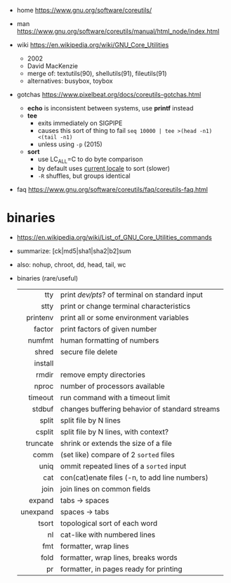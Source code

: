 - home https://www.gnu.org/software/coreutils/
- man https://www.gnu.org/software/coreutils/manual/html_node/index.html

- wiki https://en.wikipedia.org/wiki/GNU_Core_Utilities
  - 2002
  - David MacKenzie
  - merge of: textutils(90), shellutils(91), fileutils(91)
  - alternatives: busybox, toybox

- gotchas https://www.pixelbeat.org/docs/coreutils-gotchas.html
  - *echo* is inconsistent between systems, use *printf* instead
  - *tee*
    - exits immediately on SIGPIPE
    - causes this sort of thing to fail ~seq 10000 | tee >(head -n1) <(tail -n1)~
    - unless using ~-p~ (2015)
  - *sort*
    - use LC_ALL=C to do byte comparison
    - by default uses _current locale_ to sort (slower)
    - ~-R~ shuffles, but groups identical

- faq https://www.gnu.org/software/coreutils/faq/coreutils-faq.html

* binaries
- https://en.wikipedia.org/wiki/List_of_GNU_Core_Utilities_commands
- summarize: [ck|md5|sha1|sha2|b2]sum
- also: nohup, chroot, dd, head, tail, wc
- binaries (rare/useful)
  |----------+------------------------------------------------|
  |      <r> |                                                |
  |----------+------------------------------------------------|
  |      tty | print /dev/pts/? of terminal on standard input |
  |     stty | print or change terminal characteristics       |
  | printenv | print all or some environment variables        |
  |----------+------------------------------------------------|
  |   factor | print factors of given number                  |
  |   numfmt | human formatting of numbers                    |
  |    shred | secure file delete                             |
  |  install |                                                |
  |    rmdir | remove empty directories                       |
  |    nproc | number of processors available                 |
  |  timeout | run command with a timeout limit               |
  |   stdbuf | changes buffering behavior of standard streams |
  |----------+------------------------------------------------|
  |    split | split file by N lines                          |
  |   csplit | split file by N lines, with context?           |
  | truncate | shrink or extends the size of a file           |
  |     comm | (set like) compare of 2 =sorted= files         |
  |     uniq | ommit repeated lines of a =sorted= input       |
  |      cat | con(cat)enate files (-n, to add line numbers)  |
  |----------+------------------------------------------------|
  |     join | join lines on common fields                    |
  |   expand | tabs -> spaces                                 |
  | unexpand | spaces -> tabs                                 |
  |    tsort | topological sort of each word                  |
  |       nl | cat-like with numbered lines                   |
  |      fmt | formatter, wrap lines                          |
  |     fold | formatter, wrap lines, breaks words            |
  |       pr | formatter, in pages ready for printing         |
  |----------+------------------------------------------------|
